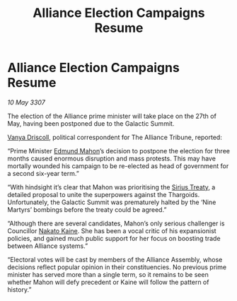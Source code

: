 :PROPERTIES:
:ID:       68a6709c-58c3-4cb4-8927-f6255ece03cf
:END:
#+title: Alliance Election Campaigns Resume
#+filetags: :3307:Alliance:Thargoid:galnet:

* Alliance Election Campaigns Resume

/10 May 3307/

The election of the Alliance prime minister will take place on the 27th of May, having been postponed due to the Galactic Summit. 

[[id:b26ee6ca-29a4-4dca-b69f-b4957b1ae650][Vanya Driscoll]], political correspondent for The Alliance Tribune, reported: 

“Prime Minister [[id:da80c263-3c2d-43dd-ab3f-1fbf40490f74][Edmund Mahon]]’s decision to postpone the election for three months caused enormous disruption and mass protests. This may have mortally wounded his campaign to be re-elected as head of government for a second six-year term.” 

“With hindsight it’s clear that Mahon was prioritising the [[id:00844e10-7829-4c84-b7e8-79a9ba351e94][Sirius Treaty]], a detailed proposal to unite the superpowers against the Thargoids. Unfortunately, the Galactic Summit was prematurely halted by the ‘Nine Martyrs’ bombings before the treaty could be agreed.” 

“Although there are several candidates, Mahon’s only serious challenger is Councillor [[id:0d664f07-640e-4397-be23-6b52d2c2d4d6][Nakato Kaine]]. She has been a vocal critic of his expansionist policies, and gained much public support for her focus on boosting trade between Alliance systems.” 

“Electoral votes will be cast by members of the Alliance Assembly, whose decisions reflect popular opinion in their constituencies. No previous prime minister has served more than a single term, so it remains to be seen whether Mahon will defy precedent or Kaine will follow the pattern of history.”
